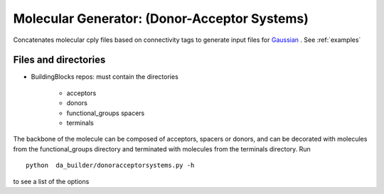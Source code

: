 .. _donoracceptorsystems:

.. index:: Gaussian, LAMMPS, DFT, molecular, generator


Molecular Generator: (Donor-Acceptor Systems)
==================================================

Concatenates molecular cply files based on connectivity tags  to generate input
files for `Gaussian <http://www.gaussian.com/>`_ . See :ref:`examples`


Files and directories
-------------------------------------------------------

- BuildingBlocks repos: must contain the directories

   - acceptors   
   - donors            
   - functional_groups spacers           
   - terminals

The backbone of the molecule can be composed of  acceptors, spacers or
donors, and can be  decorated with molecules from the
functional_groups directory and terminated with molecules from the
terminals directory. Run ::

	python  da_builder/donoracceptorsystems.py -h

to see a list of the options  
